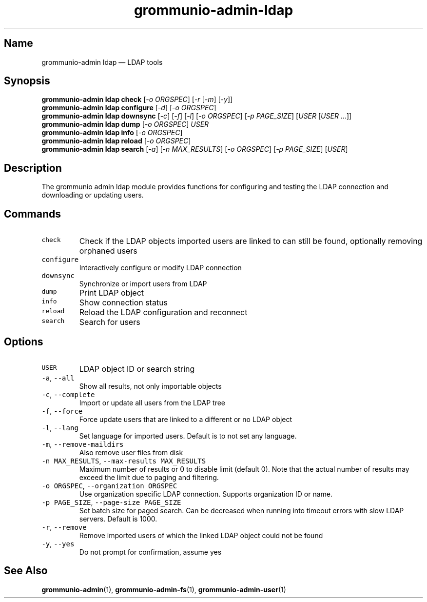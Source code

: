 .\" Automatically generated by Pandoc 2.17.1.1
.\"
.\" Define V font for inline verbatim, using C font in formats
.\" that render this, and otherwise B font.
.ie "\f[CB]x\f[]"x" \{\
. ftr V B
. ftr VI BI
. ftr VB B
. ftr VBI BI
.\}
.el \{\
. ftr V CR
. ftr VI CI
. ftr VB CB
. ftr VBI CBI
.\}
.TH "grommunio-admin-ldap" "1" "" "" ""
.hy
.SH Name
.PP
grommunio-admin ldap \[em] LDAP tools
.SH Synopsis
.PP
\f[B]grommunio-admin ldap\f[R] \f[B]check\f[R] [\f[I]-o ORGSPEC\f[R]]
[\f[I]-r\f[R] [\f[I]-m\f[R]] [\f[I]-y\f[R]]]
.PD 0
.P
.PD
\f[B]grommunio-admin ldap\f[R] \f[B]configure\f[R] [\f[I]-d\f[R]]
[\f[I]-o ORGSPEC\f[R]]
.PD 0
.P
.PD
\f[B]grommunio-admin ldap\f[R] \f[B]downsync\f[R] [\f[I]-c\f[R]]
[\f[I]-f\f[R]] [\f[I]-l\f[R]] [\f[I]-o ORGSPEC\f[R]] [\f[I]-p
PAGE_SIZE\f[R]] [\f[I]USER\f[R] [\f[I]USER\f[R] \&...]]
.PD 0
.P
.PD
\f[B]grommunio-admin ldap\f[R] \f[B]dump\f[R] [\f[I]-o ORGSPEC\f[R]]
\f[I]USER\f[R]
.PD 0
.P
.PD
\f[B]grommunio-admin ldap\f[R] \f[B]info\f[R] [\f[I]-o ORGSPEC\f[R]]
.PD 0
.P
.PD
\f[B]grommunio-admin ldap\f[R] \f[B]reload\f[R] [\f[I]-o ORGSPEC\f[R]]
.PD 0
.P
.PD
\f[B]grommunio-admin ldap\f[R] \f[B]search\f[R] [\f[I]-a\f[R]] [\f[I]-n
MAX_RESULTS\f[R]] [\f[I]-o ORGSPEC\f[R]] [\f[I]-p PAGE_SIZE\f[R]]
[\f[I]USER\f[R]]
.SH Description
.PP
The grommunio admin ldap module provides functions for configuring and
testing the LDAP connection and downloading or updating users.
.SH Commands
.TP
\f[V]check\f[R]
Check if the LDAP objects imported users are linked to can still be
found, optionally removing orphaned users
.TP
\f[V]configure\f[R]
Interactively configure or modify LDAP connection
.TP
\f[V]downsync\f[R]
Synchronize or import users from LDAP
.TP
\f[V]dump\f[R]
Print LDAP object
.TP
\f[V]info\f[R]
Show connection status
.TP
\f[V]reload\f[R]
Reload the LDAP configuration and reconnect
.TP
\f[V]search\f[R]
Search for users
.SH Options
.TP
\f[V]USER\f[R]
LDAP object ID or search string
.TP
\f[V]-a\f[R], \f[V]--all\f[R]
Show all results, not only importable objects
.TP
\f[V]-c\f[R], \f[V]--complete\f[R]
Import or update all users from the LDAP tree
.TP
\f[V]-f\f[R], \f[V]--force\f[R]
Force update users that are linked to a different or no LDAP object
.TP
\f[V]-l\f[R], \f[V]--lang\f[R]
Set language for imported users.
Default is to not set any language.
.TP
\f[V]-m\f[R], \f[V]--remove-maildirs\f[R]
Also remove user files from disk
.TP
\f[V]-n MAX_RESULTS\f[R], \f[V]--max-results MAX_RESULTS\f[R]
Maximum number of results or 0 to disable limit (default 0).
Note that the actual number of results may exceed the limit due to
paging and filtering.
.TP
\f[V]-o ORGSPEC\f[R], \f[V]--organization ORGSPEC\f[R]
Use organization specific LDAP connection.
Supports organization ID or name.
.TP
\f[V]-p PAGE_SIZE\f[R], \f[V]--page-size PAGE_SIZE\f[R]
Set batch size for paged search.
Can be decreased when running into timeout errors with slow LDAP
servers.
Default is 1000.
.TP
\f[V]-r\f[R], \f[V]--remove\f[R]
Remove imported users of which the linked LDAP object could not be found
.TP
\f[V]-y\f[R], \f[V]--yes\f[R]
Do not prompt for confirmation, assume yes
.SH See Also
.PP
\f[B]grommunio-admin\f[R](1), \f[B]grommunio-admin-fs\f[R](1),
\f[B]grommunio-admin-user\f[R](1)
